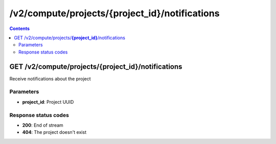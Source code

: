 /v2/compute/projects/{project_id}/notifications
------------------------------------------------------------------------------------------------------------------------------------------

.. contents::

GET /v2/compute/projects/**{project_id}**/notifications
~~~~~~~~~~~~~~~~~~~~~~~~~~~~~~~~~~~~~~~~~~~~~~~~~~~~~~~~~~~~~~~~~~~~~~~~~~~~~~~~~~~~~~~~~~~~~~~~~~~~~~~~~~~~~~~~~~~~~~~~~~~~~~~~~~~~~~~~~~~~~~~~~~~~~~~~~~~~~~
Receive notifications about the project

Parameters
**********
- **project_id**: Project UUID

Response status codes
**********************
- **200**: End of stream
- **404**: The project doesn't exist

